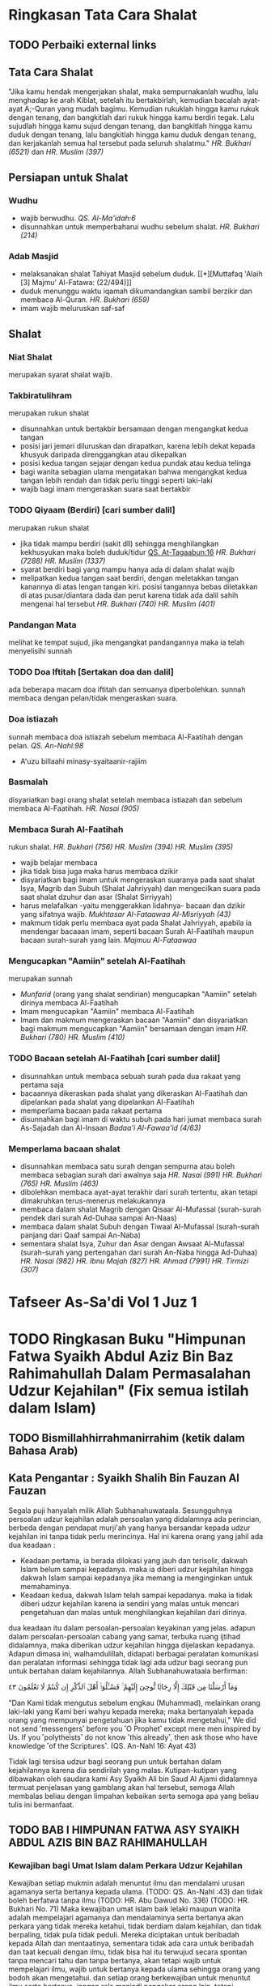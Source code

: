 * Ringkasan Tata Cara Shalat
:PROPERTIES:
:author:   [[http://penerbitzamzam.com/penulis/dr-ahmad-bin-muhammad-al-khalil/][Prof. Dr. Ahmad bin Muhammad Al-Khalil]]
:year:     2019
:END:

** TODO Perbaiki external links
** Tata Cara Shalat

"Jika kamu hendak mengerjakan shalat, maka sempurnakanlah wudhu, lalu menghadap ke arah Kiblat, setelah itu bertakbirlah, kemudian bacalah ayat-ayat A;-Quran yang mudah bagimu. Kemudian rukuklah hingga kamu rukuk dengan tenang, dan bangkitlah dari rukuk hingga kamu berdiri tegak. Lalu sujudlah hingga kamu sujud dengan tenang, dan bangkitlah hingga kamu duduk dengan tenang, lalu bangkitlah hingga kamu duduk dengan tenang, dan kerjakanlah semua hal tersebut pada seluruh shalatmu." [[* HR. Bukhari (6251)][HR. Bukhari (6521)]] dan [[* HR. Muslim (397)][HR. Muslim (397)]]

** Persiapan untuk Shalat
*** Wudhu

- wajib berwudhu. [[* QS. Al-Ma'idah:6][QS. Al-Ma'idah:6]]
- disunnahkan untuk memperbaharui wudhu sebelum shalat. [[* HR. Bukhari (214)][HR. Bukhari (214)]]

*** Adab Masjid

- melaksanakan shalat Tahiyat Masjid sebelum duduk. [[*][Muttafaq 'Alaih [3] Majmu' Al-Fatawa: (22/494)]]
- duduk menunggu waktu iqamah dikumandangkan sambil berzikir dan membaca Al-Quran. [[* HR. Bukhari (659)][HR. Bukhari (659)]]
- imam wajib meluruskan saf-saf

** Shalat
*** Niat Shalat

merupakan syarat shalat wajib.

*** Takbiratulihram

merupakan rukun shalat
- disunnahkan untuk bertakbir bersamaan dengan mengangkat kedua tangan
- posisi jari jemari diluruskan dan dirapatkan, karena lebih dekat kepada khusyuk daripada direnggangkan atau dikepalkan
- posisi kedua tangan sejajar dengan kedua pundak atau kedua telinga
- bagi wanita sebagian ulama mengatakan bahwa mengangkat kedua tangan lebih rendah dan tidak perlu tinggi seperti laki-laki
- wajib bagi imam mengeraskan suara saat bertakbir

*** TODO Qiyaam (Berdiri) [cari sumber dalil]

merupakan rukun shalat
- jika tidak mampu berdiri (sakit dll) sehingga menghilangkan kekhusyukan maka boleh duduk/tidur [[file:./Getting Started with Orgzly.org::*Search][QS. At-Tagaabun:16]] [[*][HR. Bukhari (7288)]] [[*][HR. Muslim (1337)]]
- syarat berdiri bagi yang mampu hanya ada di dalam shalat wajib
- melipatkan kedua tangan saat berdiri, dengan meletakkan tangan kanannya di atas lengan tangan kiri. posisi tangannya bebas diletakkan di atas pusar/diantara dada dan perut karena tidak ada dalil sahih mengenai hal tersebut [[*][HR. Bukhari (740)]] [[*][HR. Muslim (401)]]

*** Pandangan Mata

melihat ke tempat sujud, jika mengangkat pandangannya maka ia telah menyelisihi sunnah

*** TODO Doa Iftitah [Sertakan doa dan dalil]

ada beberapa macam doa iftitah dan semuanya diperbolehkan. sunnah membaca dengan pelan/tidak mengeraskan suara.

*** Doa istiazah

sunnah membaca doa istiazah sebelum membaca Al-Faatihah dengan pelan. [[*][QS. An-Nahl:98]]
- A'uzu billaahi minasy-syaitaanir-rajiim

*** Basmalah

disyariatkan bagi orang shalat setelah membaca istiazah dan sebelum membaca Al-Faatihah. [[*][HR. Nasai (905)]]

*** Membaca Surah Al-Faatihah

rukun shalat. [[*][HR. Bukhari (756)]] [[*][HR. Muslim (394)]] [[*][HR. Muslim (395)]]
- wajib belajar membaca
- jika tidak bisa juga maka harus membaca dzikir
- disyariatkan bagi imam untuk mengeraskan suaranya pada saat shalat Isya, Magrib dan Subuh (Shalat Jahriyyah) dan mengecilkan suara pada saat shalat dzuhur dan asar (Shalat Sirriyyah)
- harus melafalkan -yaitu menggerakkan lidahnya- bacaan dan dzikir yang sifatnya wajib. [[*][Mukhtasar Al-Fataawaa Al-Misriyyah (43)]]
- makmum tidak perlu membaca ayat pada Shalat Jahriyyah, apabila ia mendengar bacaaan imam, seperti bacaan Surah Al-Faatihah maupun bacaan surah-surah yang lain. [[*][Majmuu Al-Fataawaa]]

*** Mengucapkan "Aamiin" setelah Al-Faatihah

merupakan sunnah
- [[*][Munfarid]] (orang yang shalat sendirian) mengucapkan "Aamiin" setelah dirinya membaca Al-Faatihah
- Imam mengucapkan "Aamiin" membaca Al-Faatihah
- Imam dan makmum mengeraskan bacaan "Aamiin" dan disyariatkan bagi makmum mengucapkan "Aamiin" bersamaan dengan imam [[*][HR. Bukhari (780)]] [[*][HR. Muslim (410)]]

*** TODO Bacaan setelah Al-Faatihah [cari sumber dalil]

- disunnahkan untuk membaca sebuah surah pada dua rakaat yang pertama saja 
- bacaannya dikeraskan pada shalat yang dikeraskan Al-Faatihah dan dipelankan pada shalat yang dipelankan Al-Faatihah
- memperlama bacaan pada rakaat pertama
- disunnahkan bagi imam di waktu subuh pada hari jumat membaca surah As-Sajadah dan Al-Insaan [[*][Badaa'i Al-Fawaa'id (4/63)]]

*** Memperlama bacaan shalat

- disunnahkan membaca satu surah dengan sempurna atau boleh membaca sebagian surah dari awalnya saja [[*][HR. Nasai (991)]] [[*][HR. Bukhari (765)]] [[*][HR. Muslim (463)]]
- dibolehkan membaca ayat-ayat terakhir dari surah tertentu, akan tetapi dimakruhkan terus-menerus melakukannya
- membaca dalam shalat Magrib dengan Qisaar Al-Mufassal (surah-surah pendek dari surah Ad-Duhaa sampai An-Naas)
- membaca dalam shalat Subuh dengan Tiwaal Al-Mufassal (surah-surah panjang dari Qaaf sampai An-Naba)
- sementara shalat Isya, Zuhur dan Asar dengan Awsaat Al-Mufassal (surah-surah yang pertengahan dari surah An-Naba hingga Ad-Duhaa) [[*][HR. Nasai (982)]] [[*][HR. Ibnu Majah (827)]] [[*][HR. Ahmad (7991)]] [[*][HR. Tirmizi (307)]]

* Tafseer As-Sa'di Vol 1 Juz 1
:PROPERTIES:
:CREATED:  [2024-09-06 Fri 22:39]
:END:

* TODO Ringkasan Buku "Himpunan Fatwa Syaikh Abdul Aziz Bin Baz Rahimahullah Dalam Permasalahan Udzur Kejahilan" (Fix semua istilah dalam Islam)
:PROPERTIES:
:CREATED:         [2024-10-28 Mon 12:09]
:AUTHOR:          Syaikh Ali Bin Saud Al-Arjani AL-Ajami
:TRANSLATIONS_BY: Jabir Abu Unaisah
:END:

** TODO Bismillahhirrahmanirrahim (ketik dalam Bahasa Arab)

** Kata Pengantar : Syaikh Shalih Bin Fauzan Al Fauzan

Segala puji hanyalah milik Allah Subhanahuwataala. Sesungguhnya persoalan udzur kejahilan adalah persoalan yang didalamnya ada perincian, berbeda dengan pendapat murji'ah yang hanya bersandar kepada udzur kejahilan ini tanpa tidak perlu merincinya. Hal ini karena orang yang jahil ada dua keadaan :
- Keadaan pertama, ia berada dilokasi yang jauh dan terisolir, dakwah Islam belum sampai kepadanya. maka ia diberi udzur kejahilan hingga dakwah Islam sampai kepadanya jika memang ia menginginkan untuk memahaminya.
- Keadaan kedua, dakwah Islam telah sampai kepadanya. maka ia tidak diberi udzur kejahilan karena ia sendiri yang malas untuk mencari pengetahuan dan malas untuk menghilangkan kejahilan dari dirinya.
dua keadaan itu dalam persoalan-persoalan keyakinan yang jelas.
adapun dalam persoalan-persoalan cabang yang samar, terbuka ruang ijtihad didalamnya, maka diberikan udzur kejahilan hingga dijelaskan kepadanya.
Adapun dimasa ini, walhamdulillah, didapati berbagai peralatan komunikasi dan peralatan informasi sehingga tidak lagi ada udzur bagi seorang pun untuk bertahan dalam kejahilannya. Allah Subhanahuwataala berfirman: 

وَمَآ أَرْسَلْنَا مِن قَبْلِكَ إِلَّا رِجَالًۭا نُّوحِىٓ إِلَيْهِمْ ۚ فَسْـَٔلُوٓا۟ أَهْلَ ٱلذِّكْرِ إِن كُنتُمْ لَا تَعْلَمُونَ ٤٣

"Dan Kami tidak mengutus sebelum engkau (Muhammad), melainkan orang laki-laki yang Kami beri wahyu kepada mereka; maka bertanyalah kepada orang yang mempunyai pengetahuan jika kamu tidak mengetahui,"
We did not send ˹messengers˺ before you ˹O Prophet˺ except mere men inspired by Us. If you ˹polytheists˺ do not know ˹this already˺, then ask those who have knowledge ˹of the Scriptures˺.
(QS. An-Nahl 16: Ayat 43)

Tidak lagi tersisa udzur bagi seorang pun untuk bertahan dalam kejahilannya karena dia sendirilah yang malas.
Kutipan-kutipan yang dibawakan oleh saudara kami Asy Syaikh Ali bin Saud Al Ajami didalamnya termuat penjelasan yang gamblang akan hal tersebut, semoga Allah membalas beliau dengan limpahan kebaikan serta semoga apa yang beliau tulis ini bermanfaat.

** TODO BAB I HIMPUNAN FATWA ASY SYAIKH ABDUL AZIS BIN BAZ RAHIMAHULLAH

*** Kewajiban bagi Umat Islam dalam Perkara Udzur Kejahilan

Kewajiban setiap mukmin adalah menuntut ilmu dan mendalami urusan agamanya serta bertanya kepada ulama. (TODO: QS. An-Nahl :43) dan tidak boleh berfatwa tanpa ilmu (TODO: HR. Abu Dawud No. 336) (TODO: HR. Bukhari No. 71) Maka kewajiban umat islam baik lelaki maupun wanita adalah mempelajari agamanya dan mendalaminya serta bertanya akan perkara yang tidak mereka ketahui, tidak berdiam dalam kejahilan, dan tidak berpaling, tidak pula tidak peduli. Mereka diciptakan untuk beribadah kepada Allah dan mentaatinya, sementara tidak ada cara untuk beribadah dan taat kecuali dengan ilmu, tidak bisa hal itu terwujud secara spontan tanpa mencari tahu dan tanpa bertanya, akan tetapi wajib untuk mempelajari ilmu, wajib untuk bertanya kepada ulama sehingga orang yang bodoh akan mengetahui.
dan setiap orang berkewajiban untuk menuntut ilmu serta bertanya, jangan rela menjadi pengekor orang lain, tetapi hendaknya ia bertanya. Allah berfirman (TODO: QS. An-Nahl :43), artinya tidak diperkenankan bagi seseorang untuk bertahan diatas kekafiran dan kesyirikan hanya karena ia melihat bahwa orang-orang melakukannya, tanpa ia bertanya atau mencari tahu.
Maka, kewajiban bagi setiap orang yang sudah baligh dan berakal waras ialah bertanya serta berupaya mencocoki kebenaran, untuk mendalami agamanya. Janganlah ia rela untuk sama dengan kaum awam, mengekor kekafiran dan kesesatan serta amalan-amalan rusak mereka. Akan tetapi ia wajib bertanya kepada ulama, perhatian kepada ulama, bertanya tentang ketidak tahuannya, baik perkara tauhid ataupun perkara lainnya.(TODO: QS. An-Nahl :43)

*** Kewajiban bagi Ulama dalam Perkara Udzur Kejahilan

Kewajiban ulama Islam adalah mengingatkan masyarakat, memperingatkan mereka dari kesyirikan ini, membimbing dan menasehati mereka di masjid-masjid ataupun ditempat lainnya.

*** Penjelasan tentang siapa Ahlul Fatrah

Ahlul Fatrah adalah orang-orang yang risalah Nabi Muhammad Saw belum sampai kepada mereka. Mereka tidak mendengar Al-Quran, tidak pula mendengar Rasulullah Saw, mereka ini disebut ahlul fatrah. Adapun orang yang Al-Quran telah sampai kepada mereka atau berita kerasulan Muhammad Saw telah sampai kepada mereka, bahwa Allah telah mengutus beliau kepada seluruh manusia, mendakwahi mereka, namun kemudiaan orang tersebut tidak memperdulikannya, maka bukan ahlul fatrah. Tentang nasib ahlul fatrah, pendapat yang benar bahwa dihari kiamat nanti Allah akan menguji mereka, barangsiapa diantara mereka yang menyambut ujian tersebut maka akan masuk surga, dan barangsiapa yang durhaka maka akan masuk neraka. Semoga Allah menyelamatkan kita.

*** Hukum Udzur Kejahilan dalam Perkara Tauhid

Barangsiapa yang hidup di negeri tauhid, tidak diberi udzur kejahilan atas perbuatan mereka tersebut. Selama mereka hidup ditengah umat Islam, bukan dimasa fatrah, bukan pula hidup dilokasi yang jauh dari orang Islam, maka tidak ada udzur kejahilan bagi mereka dalam perkara tauhid. Kapan ia melakukan kesyirikan maka divonis Musyrik. Sebagaimana hal ini sekarang terjadi di Mesir, Syam dan selain keduanya, di beberapa negara, dikuburan Al Badawi ataupun kuburan selainnya.
Dan tidak ada udzur kejahilan baik dalam perkara tauhid rububiyah, uluhiyah atau nama dan sifat Allah. Setiap orang beriman wajib untuk mentauhidkan Allah, untuk mengimani bahwa Allah adalah Rabbal Alamin, bahwa Allah adalah maha pencipta lagi maha mengetahui, dan bahwa Allah satu-satunya Rabb, tidak ada pencipta selain Dia, bahwa Allah adalah satu-satunya yang berhak diibadahi, selain Dia tidak berhak sedikitpun, bahwa Dia maha memiliki nama-nama yang dipuncak keindahan serta memiliki sifat-sifat yang maha tinggi, bahwa tidak ada sesuatupun yang sama dengan Dia atau sepadan dengan Dia.
Orang yang tidak beriman akan hal ini maka tidak ada udzur baginya. Kecuali jika ia hidup terisolir dari umat islam, di dataran yang wahyu Allah belum sampai kepadanya, maka dalam keadaan ini ia diberi udzur dan statusnya adalah sebagai ahlul fatrah.
Telah Shahih dari Nabi Muhammad bahwa beliau bersabda kepada seorang yang bertanya tentang ayahnya : (HR. Muslim No. 203 Kitab Iman Bab Penjelasan barangsiapa yang Mati Diatas Kekafiran)
Ayah beliau wafat pada masa jahiliyah, karena mereka kala itu statusnya berada dalam syariat yang mereka terima dari Nabi Ibrahim, yaitu tauhid. Sedangkan ibu beliau juga wafat dalam kejahiliyahan, (TODO: Cari Hadisnya) Beliau meminta ijin kepada Allah untuk mendo'akan ampunan bagi sang ibu namun Allah tidak mengizinkan. Kemudian beliau meminta izin kepada Allah untuk mengunjungi makam sang ibu maka Allah mengizinkannya. (TODO: Cari Ayat yang menjelaskan bahwa tidak boleh meminta ampunan bagi orang kafir) Ini semua menunjukkan bahwa siapapun yang mati kafir maka tidak boleh dimintakan ampunan kepada Allah atau didoakan kepada Allah, meskipun matinya dimasa kejahiliyahan. Maka terlebih lagi jika ia hidup ditengah kaum muslimin, diantara ahli tauhid, diantara orang-orang yang membaca Al-Quran serta mendengar Hadits-Hadits Rasulullah, tentu orang ini lebih pantas untuk dinyatakan sebagai kafir serta hukum yang diterapkan kepada orang-orang kafir juga diterapkan kepadanya. Realitanya, banyak dari mereka apabila mendengar orang yang mendakwahkan tauhid dan memperingatkannya dari kesyirikan maka akan menolak, sombong dan menentang atau bahkan memilih berperang demi agamanya yang batil, demi taklidnya kepada para leluhurnya. (Todo: )La haula wala quwwata illa billah

*** Persoalan Udzur Kejahilan dalam Perkara Aqidah

Aqidah merupakan perkara paling penting dan kewajiban terbesar. Hakikat Aqidah adalah beriman kepada Allah, kepada para malaikat, kitab-kitabnya, rasul-rasulnya, hari akhir dan kepada takdir yang baik maupun yang buruk. Beriman bahwa Allah adalah satu-satunya yang berhak di ibadahi, dan mempersaksikan akan hal tersebut, yaitu mempersaksikan bahwa tidak ada yang berhak diibadahi kecuali Allah. Seorang mukmin mempersaksikan bahwa tidak ada yang berhak diibadahi kecuali Dia yang Maha Suci dan Maha Tinggi. Juga mempersaksikan bahwa Muhammad adalah Rasul utusan Allah, Allah mengutus beliau kepada seluruh jin dan manusia, beliau adalah penutup seluruh para nabi. Semua ini harus dia imani, ini merupakan inti aqidah, sehingganya harus dimiliki oleh setiap orang baik lelaki maupun wanita. Ini merupakan azas Islam, azas agama. Sebagaimana juga wajib beriman terhadap segala yang diberitakan oleh Allah dan Rasulnya dari berita-berita tentang kiamat, tentang surga dan neraka, tentang pengadilan dan pembalasan, tentang pembagian buku catatan amal, dimana ada yang menerimanya dengan tangan kanan serta ada yang menerimanya dengan tangan kiri, tentang penimbangan amal dan lain sebagainya dari berita-berita yang telah dibawa oleh Al-Quran dan Hadits-Hadits Nabi Muhammad.
Kejahilan dalam perkara ini bukanlah udzur, setiap mukmin wajib mengetahui ini dan mencari tahu tentangnya, tidak diberi udzur baginya jika kemudian ia berkata diriku bodoh tentang perkara-perkara ini, sementara ia hidup ditengah kaum muslimin, Al-Quran dan Sunnah Rasulullah telah sampai kepadanya, orang seperti ini disebut pembangkang, disebut juga orang tidak peduli dan acuh terhadap perkara yang penting seperti ini, ia tidak diberi udzur. Adapun orang yang hidup dilokasi yang jauh dari umat Islam, diujung dunia yang tidak berpenghunikan orang islam sama sekali, Al-Quran dan Sunnah belum sampai kepadanya, maka orang seperti ini diberi udzur dan statusnya adalah ahlul fatrah jika ia sampai mati dalam keadaannya tersebut. 

*** Persoalan Udzur Kejahilan dalam Perkara Fiqh, Dll

Adapun persoalan-persoalan yang terkadang hukumnya samar bagi sebagian orang seperti sebagian hukum shalat atau sebagian hukum zakat atau sebagian hukum haji, dalam perkara ini terkadang seseorang diberi udzur kejahilan atasnya, karena tidak semua orang mampu mendalami persoalan-persoalan seperti ini, jadi perkaranya lebih ringan. 
